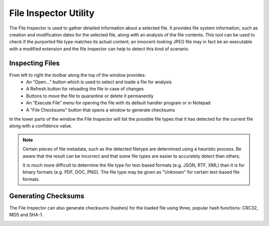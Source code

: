 File Inspector Utility
######################

The File Inspector is used to gather detailed information about a selected file.
It provides file system information, such as creation and modification dates for
the selected file, along with an analysis of the file contents. This tool can be
used to check if the purported file type matches its actual content; an innocent-looking
JPEG file may in fact be an executable with a modified extension and the file inspector
can help to detect this kind of scenario.

.. image:: ../../screenshots/inspector/inspector.png

Inspecting Files
----------------
From left to right the toolbar along the top of the window provides:
  - An “Open...” button which is used to select and loade a file for analysis
  - A Refresh button for reloading the file in case of changes
  - Buttons to move the file to quarantine or delete it permanently
  - An “Execute File” menu for opening the file with its default handler program or in
    Notepad
  - A "File Checksums" button that opens a window to generate checksums

In the lower parts of the window the File Inspector will list the possible file types
that it has detected for the current file along with a confidence value.

.. note::
    Certain pieces of file metadata, such as the detected filetype are determined using a
    heuristic process. Be aware that the result can be incorrect and that some file types
    are easier to accurately detect than others.

    It is much more difficult to determine the file type for text-based formats (e.g. JSON,
    RTF, XML) than it is for binary formats (e.g. PDF, DOC, PNG). The file type may be
    given as "Unknown" for certain text-based file formats.

Generating Checksums
--------------------
The File Inspector can also generate checksums (hashes) for the loaded file using three,
popular hash functions: CRC32, MD5 and SHA-1.

.. image:: ../../screenshots/inspector/sums.png
